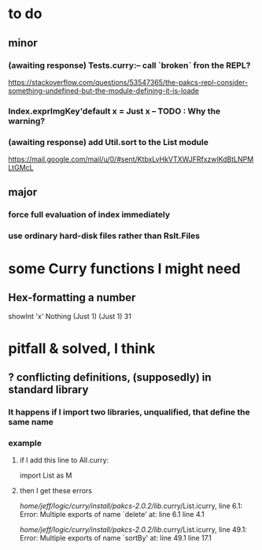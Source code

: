 * to do
** minor
*** (awaiting response) Tests.curry:-- call `broken` fron the REPL?
  https://stackoverflow.com/questions/53547365/the-pakcs-repl-consider-something-undefined-but-the-module-defining-it-is-loade
*** Index.exprImgKey'default x = Just x -- TODO : Why the warning?
*** (awaiting response) add Util.sort to the List module
  https://mail.google.com/mail/u/0/#sent/KtbxLvHkVTXWJFRfxzwlKdBtLNPMLtGMcL
** major
*** force full evaluation of index immediately
*** use ordinary hard-disk files rather than Rslt.Files
* some Curry functions I might need
** Hex-formatting a number
showInt 'x' Nothing (Just 1) (Just 1) 31
* pitfall & solved, I think
** ? conflicting definitions, (supposedly) in standard library
*** It happens if I import two libraries, unqualified, that define the same name
*** example
**** if I add this line to All.curry:
 import List as M
**** then I get these errors
 /home/jeff/logic/curry/install/pakcs-2.0.2/lib/.curry/List.icurry, line 6.1: Error:
     Multiple exports of name `delete' at:
       line 6.1
       line 4.1

 /home/jeff/logic/curry/install/pakcs-2.0.2/lib/.curry/List.icurry, line 49.1: Error:
     Multiple exports of name `sortBy' at:
       line 49.1
       line 17.1
